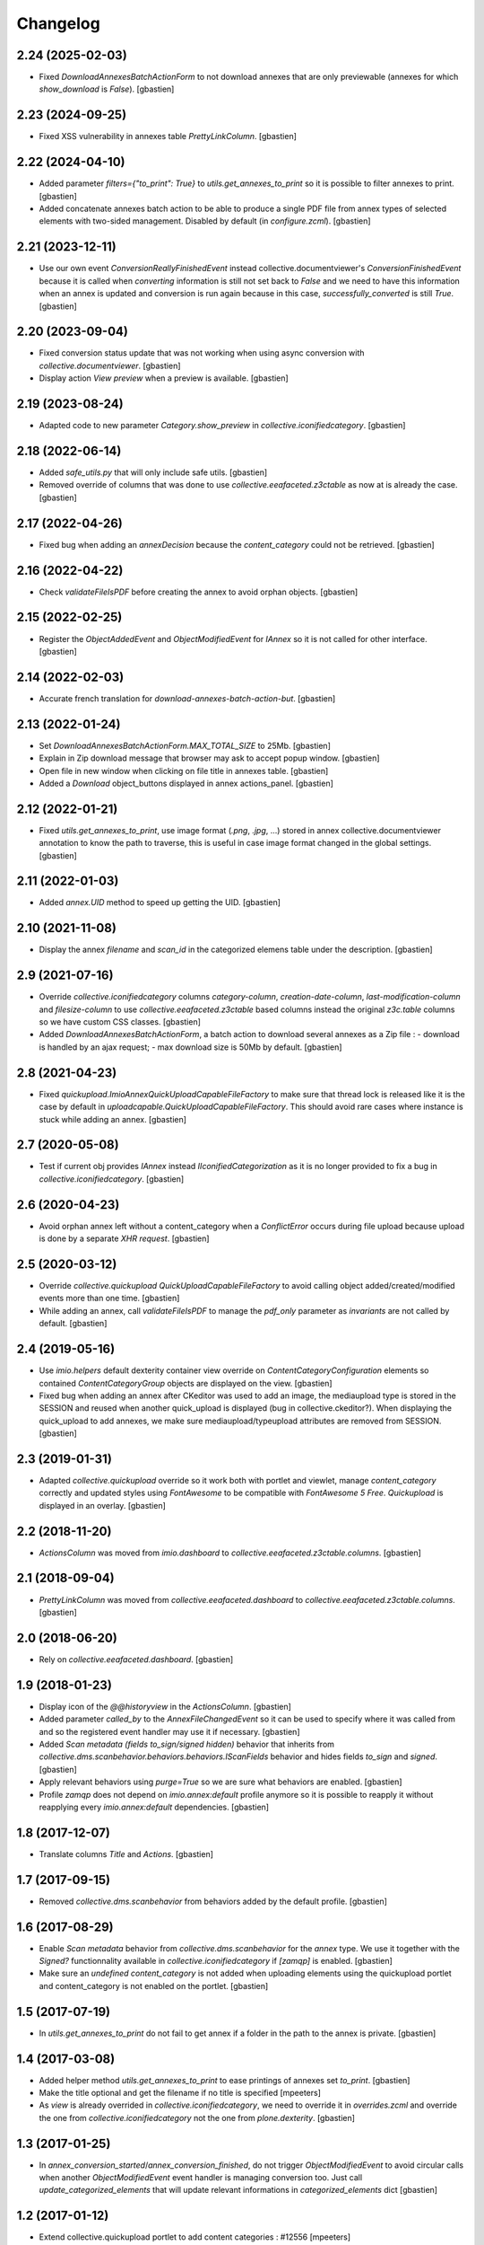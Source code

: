 Changelog
=========


2.24 (2025-02-03)
-----------------

- Fixed `DownloadAnnexesBatchActionForm` to not download annexes that are only
  previewable (annexes for which `show_download` is `False`).
  [gbastien]

2.23 (2024-09-25)
-----------------

- Fixed XSS vulnerability in annexes table `PrettyLinkColumn`.
  [gbastien]

2.22 (2024-04-10)
-----------------

- Added parameter `filters={"to_print": True}` to `utils.get_annexes_to_print`
  so it is possible to filter annexes to print.
  [gbastien]
- Added concatenate annexes batch action to be able to produce a single PDF file
  from annex types of selected elements with two-sided management.
  Disabled by default (in `configure.zcml`).
  [gbastien]

2.21 (2023-12-11)
-----------------

- Use our own event `ConversionReallyFinishedEvent` instead
  collective.documentviewer's `ConversionFinishedEvent` because it is called
  when `converting` information is still not set back to `False` and we need
  to have this information when an annex is updated and conversion is run again
  because in this case, `successfully_converted` is still `True`.
  [gbastien]

2.20 (2023-09-04)
-----------------

- Fixed conversion status update that was not working when using async conversion
  with `collective.documentviewer`.
  [gbastien]
- Display action `View preview` when a preview is available.
  [gbastien]

2.19 (2023-08-24)
-----------------

- Adapted code to new parameter `Category.show_preview`
  in `collective.iconifiedcategory`.
  [gbastien]

2.18 (2022-06-14)
-----------------

- Added `safe_utils.py` that will only include safe utils.
  [gbastien]
- Removed override of columns that was done to use `collective.eeafaceted.z3ctable`
  as now at is already the case.
  [gbastien]

2.17 (2022-04-26)
-----------------

- Fixed bug when adding an `annexDecision` because the `content_category`
  could not be retrieved.
  [gbastien]

2.16 (2022-04-22)
-----------------

- Check `validateFileIsPDF` before creating the annex to avoid orphan objects.
  [gbastien]

2.15 (2022-02-25)
-----------------

- Register the `ObjectAddedEvent` and `ObjectModifiedEvent` for `IAnnex`
  so it is not called for other interface.
  [gbastien]

2.14 (2022-02-03)
-----------------

- Accurate french translation for `download-annexes-batch-action-but`.
  [gbastien]

2.13 (2022-01-24)
-----------------

- Set `DownloadAnnexesBatchActionForm.MAX_TOTAL_SIZE` to 25Mb.
  [gbastien]
- Explain in Zip download message that browser may ask to accept popup window.
  [gbastien]
- Open file in new window when clicking on file title in annexes table.
  [gbastien]
- Added a `Download` object_buttons displayed in annex actions_panel.
  [gbastien]

2.12 (2022-01-21)
-----------------

- Fixed `utils.get_annexes_to_print`, use image format (`.png`, `.jpg`, ...)
  stored in annex collective.documentviewer annotation to know the path to
  traverse, this is useful in case image format changed in the global settings.
  [gbastien]

2.11 (2022-01-03)
-----------------

- Added `annex.UID` method to speed up getting the UID.
  [gbastien]

2.10 (2021-11-08)
-----------------

- Display the annex `filename` and `scan_id` in the categorized elemens table
  under the description.
  [gbastien]

2.9 (2021-07-16)
----------------

- Override `collective.iconifiedcategory` columns `category-column`,
  `creation-date-column`, `last-modification-column` and `filesize-column` to
  use `collective.eeafaceted.z3ctable` based columns instead the original
  `z3c.table` columns so we have custom CSS classes.
  [gbastien]
- Added `DownloadAnnexesBatchActionForm`, a batch action to download several
  annexes as a Zip file :
  - download is handled by an ajax request;
  - max download size is 50Mb by default.
  [gbastien]

2.8 (2021-04-23)
----------------

- Fixed `quickupload.ImioAnnexQuickUploadCapableFileFactory` to make sure that
  thread lock is released like it is the case by default in
  `uploadcapable.QuickUploadCapableFileFactory`.
  This should avoid rare cases where instance is stuck while adding an annex.
  [gbastien]

2.7 (2020-05-08)
----------------

- Test if current obj provides `IAnnex` instead `IIconifiedCategorization` as
  it is no longer provided to fix a bug in `collective.iconifiedcategory`.
  [gbastien]

2.6 (2020-04-23)
----------------

- Avoid orphan annex left without a content_category when a `ConflictError`
  occurs during file upload because upload is done by a separate `XHR request`.
  [gbastien]

2.5 (2020-03-12)
----------------

- Override `collective.quickupload` `QuickUploadCapableFileFactory` to avoid
  calling object added/created/modified events more than one time.
  [gbastien]
- While adding an annex, call `validateFileIsPDF` to manage the `pdf_only`
  parameter as `invariants` are not called by default.
  [gbastien]

2.4 (2019-05-16)
----------------

- Use `imio.helpers` default dexterity container view override on
  `ContentCategoryConfiguration` elements so contained `ContentCategoryGroup`
  objects are displayed on the view.
  [gbastien]
- Fixed bug when adding an annex after CKeditor was used to add an image, the
  mediaupload type is stored in the SESSION and reused when another
  quick_upload is displayed (bug in collective.ckeditor?).
  When displaying the quick_upload to add annexes, we make sure
  mediaupload/typeupload attributes are removed from SESSION.
  [gbastien]

2.3 (2019-01-31)
----------------

- Adapted `collective.quickupload` override so it work both with portlet
  and viewlet, manage `content_category` correctly and updated styles using
  `FontAwesome` to be compatible with `FontAwesome 5 Free`.
  `Quickupload` is displayed in an overlay.
  [gbastien]

2.2 (2018-11-20)
----------------

- `ActionsColumn` was moved from `imio.dashboard`
  to `collective.eeafaceted.z3ctable.columns`.
  [gbastien]

2.1 (2018-09-04)
----------------

- `PrettyLinkColumn` was moved from `collective.eeafaceted.dashboard`
  to `collective.eeafaceted.z3ctable.columns`.
  [gbastien]

2.0 (2018-06-20)
----------------

- Rely on `collective.eeafaceted.dashboard`.
  [gbastien]

1.9 (2018-01-23)
----------------

- Display icon of the `@@historyview` in the `ActionsColumn`.
  [gbastien]
- Added parameter `called_by` to the `AnnexFileChangedEvent` so it can be used
  to specify where it was called from and so the registered event handler may
  use it if necessary.
  [gbastien]
- Added `Scan metadata (fields to_sign/signed hidden)` behavior that inherits
  from `collective.dms.scanbehavior.behaviors.behaviors.IScanFields` behavior
  and hides fields `to_sign` and `signed`.
  [gbastien]
- Apply relevant behaviors using `purge=True` so we are sure what behaviors
  are enabled.
  [gbastien]
- Profile `zamqp` does not depend on `imio.annex:default` profile anymore so it
  is possible to reapply it without reapplying every `imio.annex:default`
  dependencies.
  [gbastien]

1.8 (2017-12-07)
----------------

- Translate columns `Title` and `Actions`.
  [gbastien]


1.7 (2017-09-15)
----------------

- Removed `collective.dms.scanbehavior` from behaviors added by the default
  profile.
  [gbastien]


1.6 (2017-08-29)
----------------

- Enable `Scan metadata` behavior from `collective.dms.scanbehavior` for the
  `annex` type.  We use it together with the `Signed?` functionnality available
  in `collective.iconifiedcategory` if `[zamqp]` is enabled.
  [gbastien]
- Make sure an `undefined` `content_category` is not added when uploading
  elements using the quickupload portlet and content_category is not enabled
  on the portlet.
  [gbastien]


1.5 (2017-07-19)
----------------

- In `utils.get_annexes_to_print` do not fail to get annex if a folder in the
  path to the annex is private.
  [gbastien]


1.4 (2017-03-08)
----------------

- Added helper method `utils.get_annexes_to_print` to ease printings of annexes
  set `to_print`.
  [gbastien]
- Make the title optional and get the filename if no title is specified
  [mpeeters]
- As `view` is already overrided in `collective.iconifiedcategory`, we need to
  override it in `overrides.zcml` and override the one from
  `collective.iconifiedcategory` not the one from `plone.dexterity`.
  [gbastien]


1.3 (2017-01-25)
----------------

- In `annex_conversion_started`/`annex_conversion_finished`, do not trigger
  `ObjectModifiedEvent` to avoid circular calls when another
  `ObjectModifiedEvent` event handler is managing conversion too.  Just call
  `update_categorized_elements` that will update relevant informations in
  `categorized_elements` dict
  [gbastien]


1.2 (2017-01-12)
----------------

- Extend collective.quickupload portlet to add content categories : #12556
  [mpeeters]
- Remove 'description' of portal_type 'annex' or it is displayed
  when adding/editing an annex
  [gbastien]
- Take parameter sort_categorized_tab into account for the showArrows parameter :
  only show arrows if sort_categorized_tab is False
  [gbastien]


1.1 (2016-12-08)
----------------

- Do not fail to display annex description in prettyLink column if it contains
  special characters.
  [gbastien]


1.0 (2016-12-02)
----------------

- Initial release.
  [mpeeters]
